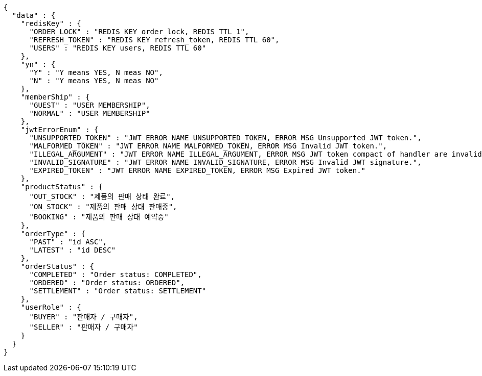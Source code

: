 [source,json,options="nowrap"]
----
{
  "data" : {
    "redisKey" : {
      "ORDER_LOCK" : "REDIS KEY order_lock, REDIS TTL 1",
      "REFRESH_TOKEN" : "REDIS KEY refresh_token, REDIS TTL 60",
      "USERS" : "REDIS KEY users, REDIS TTL 60"
    },
    "yn" : {
      "Y" : "Y means YES, N meas NO",
      "N" : "Y means YES, N meas NO"
    },
    "memberShip" : {
      "GUEST" : "USER MEMBERSHIP",
      "NORMAL" : "USER MEMBERSHIP"
    },
    "jwtErrorEnum" : {
      "UNSUPPORTED_TOKEN" : "JWT ERROR NAME UNSUPPORTED_TOKEN, ERROR MSG Unsupported JWT token.",
      "MALFORMED_TOKEN" : "JWT ERROR NAME MALFORMED_TOKEN, ERROR MSG Invalid JWT token.",
      "ILLEGAL_ARGUMENT" : "JWT ERROR NAME ILLEGAL_ARGUMENT, ERROR MSG JWT token compact of handler are invalid.",
      "INVALID_SIGNATURE" : "JWT ERROR NAME INVALID_SIGNATURE, ERROR MSG Invalid JWT signature.",
      "EXPIRED_TOKEN" : "JWT ERROR NAME EXPIRED_TOKEN, ERROR MSG Expired JWT token."
    },
    "productStatus" : {
      "OUT_STOCK" : "제품의 판매 상태 완료",
      "ON_STOCK" : "제품의 판매 상태 판매중",
      "BOOKING" : "제품의 판매 상태 예약중"
    },
    "orderType" : {
      "PAST" : "id ASC",
      "LATEST" : "id DESC"
    },
    "orderStatus" : {
      "COMPLETED" : "Order status: COMPLETED",
      "ORDERED" : "Order status: ORDERED",
      "SETTLEMENT" : "Order status: SETTLEMENT"
    },
    "userRole" : {
      "BUYER" : "판매자 / 구매자",
      "SELLER" : "판매자 / 구매자"
    }
  }
}
----